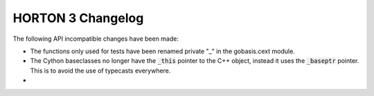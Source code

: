 HORTON 3 Changelog
==================

The following API incompatible changes have been made:

* The functions only used for tests have been renamed private "_" in the gobasis.cext module.
* The Cython baseclasses no longer have the :code:`_this` pointer to the C++ object, instead it
  uses the :code:`_baseptr` pointer. This is to avoid the use of typecasts everywhere.
* 